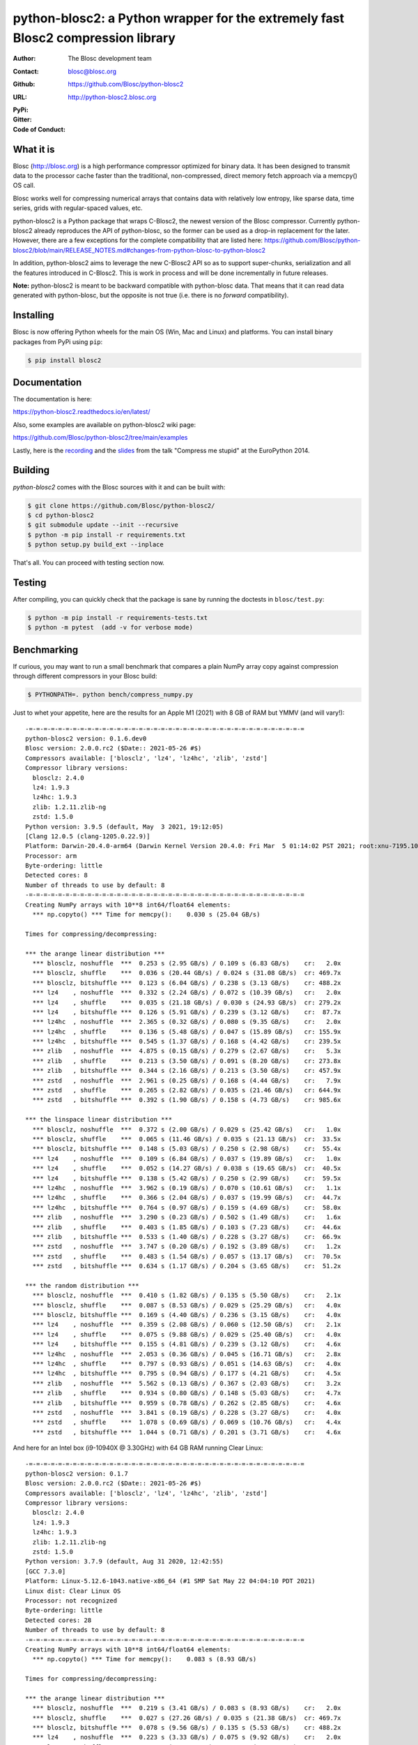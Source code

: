 python-blosc2: a Python wrapper for the extremely fast Blosc2 compression library
=================================================================================

:Author: The Blosc development team
:Contact: blosc@blosc.org
:Github: https://github.com/Blosc/python-blosc2
:URL: http://python-blosc2.blosc.org
:PyPi: |version|
:Gitter: |gitter|
:Code of Conduct: |Contributor Covenant|

.. |version| image:: https://img.shields.io/pypi/v/blosc.png
        :target: https://pypi.python.org/pypi/blosc
.. |anaconda| image:: https://anaconda.org/conda-forge/python-blosc2/badges/version.svg
        :target: https://anaconda.org/conda-forge/python-blosc2
.. |gitter| image:: https://badges.gitter.im/Blosc/c-blosc.svg
        :target: https://gitter.im/Blosc/c-blosc
.. |Contributor Covenant| image:: https://img.shields.io/badge/Contributor%20Covenant-v2.0%20adopted-ff69b4.svg
        :target: code_of_conduct.md


What it is
----------

Blosc (http://blosc.org) is a high performance compressor optimized for
binary data.  It has been designed to transmit data to the processor
cache faster than the traditional, non-compressed, direct memory fetch
approach via a memcpy() OS call.

Blosc works well for compressing numerical arrays that contains data
with relatively low entropy, like sparse data, time series, grids with
regular-spaced values, etc.

python-blosc2 is a Python package that wraps C-Blosc2, the newest version of
the Blosc compressor.  Currently python-blosc2 already reproduces the API of
python-blosc, so the former can be used as a drop-in replacement for the later.
However, there are a few exceptions for the complete compatibility that are listed
here:
https://github.com/Blosc/python-blosc2/blob/main/RELEASE_NOTES.md#changes-from-python-blosc-to-python-blosc2

In addition, python-blosc2 aims to leverage the new C-Blosc2 API so as to support
super-chunks, serialization and all the features introduced in C-Blosc2.
This is work in process and will be done incrementally in future releases.

**Note:** python-blosc2 is meant to be backward compatible with python-blosc data.
That means that it can read data generated with python-blosc, but the opposite
is not true (i.e. there is no *forward* compatibility).

Installing
----------

Blosc is now offering Python wheels for the main OS (Win, Mac and Linux) and platforms.
You can install binary packages from PyPi using ``pip``:

.. code-block:: console

    $ pip install blosc2

Documentation
-------------

The documentation is here:

https://python-blosc2.readthedocs.io/en/latest/

Also, some examples are available on python-blosc2 wiki page:

https://github.com/Blosc/python-blosc2/tree/main/examples

Lastly, here is the `recording
<https://www.youtube.com/watch?v=rilU44j_wUU&list=PLNkWzv63CorW83NY3U93gUar645jTXpJF&index=15>`_
and the `slides
<http://www.blosc.org/docs/haenel-ep14-compress-me-stupid.pdf>`_ from the talk
"Compress me stupid" at the EuroPython 2014.

Building
--------

`python-blosc2` comes with the Blosc sources with it and can be built with:

.. code-block:: console

    $ git clone https://github.com/Blosc/python-blosc2/
    $ cd python-blosc2
    $ git submodule update --init --recursive
    $ python -m pip install -r requirements.txt
    $ python setup.py build_ext --inplace

That's all. You can proceed with testing section now.

Testing
-------

After compiling, you can quickly check that the package is sane by
running the doctests in ``blosc/test.py``:

.. code-block:: console

    $ python -m pip install -r requirements-tests.txt
    $ python -m pytest  (add -v for verbose mode)

Benchmarking
------------

If curious, you may want to run a small benchmark that compares a plain
NumPy array copy against compression through different compressors in
your Blosc build:

.. code-block:: console

     $ PYTHONPATH=. python bench/compress_numpy.py

Just to whet your appetite, here are the results for an Apple M1 (2021)
with 8 GB of RAM but YMMV (and will vary!)::

    -=-=-=-=-=-=-=-=-=-=-=-=-=-=-=-=-=-=-=-=-=-=-=-=-=-=-=-=-=-=-=-=-=-=-=-=-=-=
    python-blosc2 version: 0.1.6.dev0
    Blosc version: 2.0.0.rc2 ($Date:: 2021-05-26 #$)
    Compressors available: ['blosclz', 'lz4', 'lz4hc', 'zlib', 'zstd']
    Compressor library versions:
      blosclz: 2.4.0
      lz4: 1.9.3
      lz4hc: 1.9.3
      zlib: 1.2.11.zlib-ng
      zstd: 1.5.0
    Python version: 3.9.5 (default, May  3 2021, 19:12:05)
    [Clang 12.0.5 (clang-1205.0.22.9)]
    Platform: Darwin-20.4.0-arm64 (Darwin Kernel Version 20.4.0: Fri Mar  5 01:14:02 PST 2021; root:xnu-7195.101.1~3/RELEASE_ARM64_T8101)
    Processor: arm
    Byte-ordering: little
    Detected cores: 8
    Number of threads to use by default: 8
    -=-=-=-=-=-=-=-=-=-=-=-=-=-=-=-=-=-=-=-=-=-=-=-=-=-=-=-=-=-=-=-=-=-=-=-=-=-=
    Creating NumPy arrays with 10**8 int64/float64 elements:
      *** np.copyto() *** Time for memcpy():	0.030 s	(25.04 GB/s)

    Times for compressing/decompressing:

    *** the arange linear distribution ***
      *** blosclz, noshuffle  ***  0.253 s (2.95 GB/s) / 0.109 s (6.83 GB/s)	cr:   2.0x
      *** blosclz, shuffle    ***  0.036 s (20.44 GB/s) / 0.024 s (31.08 GB/s)	cr: 469.7x
      *** blosclz, bitshuffle ***  0.123 s (6.04 GB/s) / 0.238 s (3.13 GB/s)	cr: 488.2x
      *** lz4    , noshuffle  ***  0.332 s (2.24 GB/s) / 0.072 s (10.39 GB/s)	cr:   2.0x
      *** lz4    , shuffle    ***  0.035 s (21.18 GB/s) / 0.030 s (24.93 GB/s)	cr: 279.2x
      *** lz4    , bitshuffle ***  0.126 s (5.91 GB/s) / 0.239 s (3.12 GB/s)	cr:  87.7x
      *** lz4hc  , noshuffle  ***  2.365 s (0.32 GB/s) / 0.080 s (9.35 GB/s)	cr:   2.0x
      *** lz4hc  , shuffle    ***  0.136 s (5.48 GB/s) / 0.047 s (15.89 GB/s)	cr: 155.9x
      *** lz4hc  , bitshuffle ***  0.545 s (1.37 GB/s) / 0.168 s (4.42 GB/s)	cr: 239.5x
      *** zlib   , noshuffle  ***  4.875 s (0.15 GB/s) / 0.279 s (2.67 GB/s)	cr:   5.3x
      *** zlib   , shuffle    ***  0.213 s (3.50 GB/s) / 0.091 s (8.20 GB/s)	cr: 273.8x
      *** zlib   , bitshuffle ***  0.344 s (2.16 GB/s) / 0.213 s (3.50 GB/s)	cr: 457.9x
      *** zstd   , noshuffle  ***  2.961 s (0.25 GB/s) / 0.168 s (4.44 GB/s)	cr:   7.9x
      *** zstd   , shuffle    ***  0.265 s (2.82 GB/s) / 0.035 s (21.46 GB/s)	cr: 644.9x
      *** zstd   , bitshuffle ***  0.392 s (1.90 GB/s) / 0.158 s (4.73 GB/s)	cr: 985.6x

    *** the linspace linear distribution ***
      *** blosclz, noshuffle  ***  0.372 s (2.00 GB/s) / 0.029 s (25.42 GB/s)	cr:   1.0x
      *** blosclz, shuffle    ***  0.065 s (11.46 GB/s) / 0.035 s (21.13 GB/s)	cr:  33.5x
      *** blosclz, bitshuffle ***  0.148 s (5.03 GB/s) / 0.250 s (2.98 GB/s)	cr:  55.4x
      *** lz4    , noshuffle  ***  0.109 s (6.84 GB/s) / 0.037 s (19.89 GB/s)	cr:   1.0x
      *** lz4    , shuffle    ***  0.052 s (14.27 GB/s) / 0.038 s (19.65 GB/s)	cr:  40.5x
      *** lz4    , bitshuffle ***  0.138 s (5.42 GB/s) / 0.250 s (2.99 GB/s)	cr:  59.5x
      *** lz4hc  , noshuffle  ***  3.962 s (0.19 GB/s) / 0.070 s (10.61 GB/s)	cr:   1.1x
      *** lz4hc  , shuffle    ***  0.366 s (2.04 GB/s) / 0.037 s (19.99 GB/s)	cr:  44.7x
      *** lz4hc  , bitshuffle ***  0.764 s (0.97 GB/s) / 0.159 s (4.69 GB/s)	cr:  58.0x
      *** zlib   , noshuffle  ***  3.290 s (0.23 GB/s) / 0.502 s (1.49 GB/s)	cr:   1.6x
      *** zlib   , shuffle    ***  0.403 s (1.85 GB/s) / 0.103 s (7.23 GB/s)	cr:  44.6x
      *** zlib   , bitshuffle ***  0.533 s (1.40 GB/s) / 0.228 s (3.27 GB/s)	cr:  66.9x
      *** zstd   , noshuffle  ***  3.747 s (0.20 GB/s) / 0.192 s (3.89 GB/s)	cr:   1.2x
      *** zstd   , shuffle    ***  0.483 s (1.54 GB/s) / 0.057 s (13.17 GB/s)	cr:  70.5x
      *** zstd   , bitshuffle ***  0.634 s (1.17 GB/s) / 0.204 s (3.65 GB/s)	cr:  51.2x

    *** the random distribution ***
      *** blosclz, noshuffle  ***  0.410 s (1.82 GB/s) / 0.135 s (5.50 GB/s)	cr:   2.1x
      *** blosclz, shuffle    ***  0.087 s (8.53 GB/s) / 0.029 s (25.29 GB/s)	cr:   4.0x
      *** blosclz, bitshuffle ***  0.169 s (4.40 GB/s) / 0.236 s (3.15 GB/s)	cr:   4.0x
      *** lz4    , noshuffle  ***  0.359 s (2.08 GB/s) / 0.060 s (12.50 GB/s)	cr:   2.1x
      *** lz4    , shuffle    ***  0.075 s (9.88 GB/s) / 0.029 s (25.40 GB/s)	cr:   4.0x
      *** lz4    , bitshuffle ***  0.155 s (4.81 GB/s) / 0.239 s (3.12 GB/s)	cr:   4.6x
      *** lz4hc  , noshuffle  ***  2.053 s (0.36 GB/s) / 0.045 s (16.71 GB/s)	cr:   2.8x
      *** lz4hc  , shuffle    ***  0.797 s (0.93 GB/s) / 0.051 s (14.63 GB/s)	cr:   4.0x
      *** lz4hc  , bitshuffle ***  0.795 s (0.94 GB/s) / 0.177 s (4.21 GB/s)	cr:   4.5x
      *** zlib   , noshuffle  ***  5.562 s (0.13 GB/s) / 0.367 s (2.03 GB/s)	cr:   3.2x
      *** zlib   , shuffle    ***  0.934 s (0.80 GB/s) / 0.148 s (5.03 GB/s)	cr:   4.7x
      *** zlib   , bitshuffle ***  0.959 s (0.78 GB/s) / 0.262 s (2.85 GB/s)	cr:   4.6x
      *** zstd   , noshuffle  ***  3.841 s (0.19 GB/s) / 0.228 s (3.27 GB/s)	cr:   4.0x
      *** zstd   , shuffle    ***  1.078 s (0.69 GB/s) / 0.069 s (10.76 GB/s)	cr:   4.4x
      *** zstd   , bitshuffle ***  1.044 s (0.71 GB/s) / 0.201 s (3.71 GB/s)	cr:   4.6x

And here for an Intel box (i9-10940X @ 3.30GHz) with 64 GB RAM running Clear Linux::

    -=-=-=-=-=-=-=-=-=-=-=-=-=-=-=-=-=-=-=-=-=-=-=-=-=-=-=-=-=-=-=-=-=-=-=-=-=-=
    python-blosc2 version: 0.1.7
    Blosc version: 2.0.0.rc2 ($Date:: 2021-05-26 #$)
    Compressors available: ['blosclz', 'lz4', 'lz4hc', 'zlib', 'zstd']
    Compressor library versions:
      blosclz: 2.4.0
      lz4: 1.9.3
      lz4hc: 1.9.3
      zlib: 1.2.11.zlib-ng
      zstd: 1.5.0
    Python version: 3.7.9 (default, Aug 31 2020, 12:42:55)
    [GCC 7.3.0]
    Platform: Linux-5.12.6-1043.native-x86_64 (#1 SMP Sat May 22 04:04:10 PDT 2021)
    Linux dist: Clear Linux OS
    Processor: not recognized
    Byte-ordering: little
    Detected cores: 28
    Number of threads to use by default: 8
    -=-=-=-=-=-=-=-=-=-=-=-=-=-=-=-=-=-=-=-=-=-=-=-=-=-=-=-=-=-=-=-=-=-=-=-=-=-=
    Creating NumPy arrays with 10**8 int64/float64 elements:
      *** np.copyto() *** Time for memcpy():	0.083 s	(8.93 GB/s)

    Times for compressing/decompressing:

    *** the arange linear distribution ***
      *** blosclz, noshuffle  ***  0.219 s (3.41 GB/s) / 0.083 s (8.93 GB/s)	cr:   2.0x
      *** blosclz, shuffle    ***  0.027 s (27.26 GB/s) / 0.035 s (21.38 GB/s)	cr: 469.7x
      *** blosclz, bitshuffle ***  0.078 s (9.56 GB/s) / 0.135 s (5.53 GB/s)	cr: 488.2x
      *** lz4    , noshuffle  ***  0.223 s (3.33 GB/s) / 0.075 s (9.92 GB/s)	cr:   2.0x
      *** lz4    , shuffle    ***  0.025 s (29.69 GB/s) / 0.035 s (21.18 GB/s)	cr: 279.2x
      *** lz4    , bitshuffle ***  0.079 s (9.43 GB/s) / 0.138 s (5.40 GB/s)	cr:  87.7x
      *** lz4hc  , noshuffle  ***  1.273 s (0.59 GB/s) / 0.076 s (9.85 GB/s)	cr:   2.0x
      *** lz4hc  , shuffle    ***  0.108 s (6.87 GB/s) / 0.032 s (23.37 GB/s)	cr: 155.9x
      *** lz4hc  , bitshuffle ***  0.359 s (2.08 GB/s) / 0.037 s (19.88 GB/s)	cr: 239.5x
      *** zlib   , noshuffle  ***  2.732 s (0.27 GB/s) / 0.146 s (5.09 GB/s)	cr:   5.3x
      *** zlib   , shuffle    ***  0.129 s (5.78 GB/s) / 0.046 s (16.11 GB/s)	cr: 273.8x
      *** zlib   , bitshuffle ***  0.179 s (4.17 GB/s) / 0.058 s (12.78 GB/s)	cr: 457.9x
      *** zstd   , noshuffle  ***  1.912 s (0.39 GB/s) / 0.113 s (6.61 GB/s)	cr:   7.9x
      *** zstd   , shuffle    ***  0.223 s (3.34 GB/s) / 0.031 s (24.18 GB/s)	cr: 644.9x
      *** zstd   , bitshuffle ***  0.242 s (3.07 GB/s) / 0.038 s (19.61 GB/s)	cr: 985.6x

    *** the linspace linear distribution ***
      *** blosclz, noshuffle  ***  0.099 s (7.55 GB/s) / 0.031 s (23.76 GB/s)	cr:   1.0x
      *** blosclz, shuffle    ***  0.050 s (15.02 GB/s) / 0.036 s (20.98 GB/s)	cr:  33.5x
      *** blosclz, bitshuffle ***  0.087 s (8.53 GB/s) / 0.147 s (5.08 GB/s)	cr:  55.4x
      *** lz4    , noshuffle  ***  0.085 s (8.77 GB/s) / 0.031 s (23.86 GB/s)	cr:   1.0x
      *** lz4    , shuffle    ***  0.038 s (19.53 GB/s) / 0.034 s (21.78 GB/s)	cr:  40.5x
      *** lz4    , bitshuffle ***  0.081 s (9.24 GB/s) / 0.146 s (5.09 GB/s)	cr:  59.5x
      *** lz4hc  , noshuffle  ***  1.902 s (0.39 GB/s) / 0.075 s (9.92 GB/s)	cr:   1.1x
      *** lz4hc  , shuffle    ***  0.237 s (3.14 GB/s) / 0.031 s (24.09 GB/s)	cr:  44.7x
      *** lz4hc  , bitshuffle ***  0.438 s (1.70 GB/s) / 0.035 s (21.03 GB/s)	cr:  58.0x
      *** zlib   , noshuffle  ***  2.078 s (0.36 GB/s) / 0.267 s (2.79 GB/s)	cr:   1.6x
      *** zlib   , shuffle    ***  0.239 s (3.11 GB/s) / 0.053 s (13.98 GB/s)	cr:  44.6x
      *** zlib   , bitshuffle ***  0.275 s (2.71 GB/s) / 0.065 s (11.45 GB/s)	cr:  66.9x
      *** zstd   , noshuffle  ***  2.792 s (0.27 GB/s) / 0.099 s (7.55 GB/s)	cr:   1.2x
      *** zstd   , shuffle    ***  0.374 s (1.99 GB/s) / 0.037 s (20.18 GB/s)	cr:  70.5x
      *** zstd   , bitshuffle ***  0.367 s (2.03 GB/s) / 0.053 s (14.10 GB/s)	cr:  51.2x

    *** the random distribution ***
      *** blosclz, noshuffle  ***  0.245 s (3.04 GB/s) / 0.105 s (7.12 GB/s)	cr:   2.1x
      *** blosclz, shuffle    ***  0.098 s (7.59 GB/s) / 0.038 s (19.56 GB/s)	cr:   4.0x
      *** blosclz, bitshuffle ***  0.163 s (4.57 GB/s) / 0.139 s (5.35 GB/s)	cr:   4.0x
      *** lz4    , noshuffle  ***  0.240 s (3.10 GB/s) / 0.040 s (18.65 GB/s)	cr:   2.1x
      *** lz4    , shuffle    ***  0.109 s (6.83 GB/s) / 0.039 s (19.28 GB/s)	cr:   4.0x
      *** lz4    , bitshuffle ***  0.144 s (5.18 GB/s) / 0.139 s (5.35 GB/s)	cr:   4.6x
      *** lz4hc  , noshuffle  ***  1.222 s (0.61 GB/s) / 0.035 s (21.25 GB/s)	cr:   2.8x
      *** lz4hc  , shuffle    ***  0.453 s (1.65 GB/s) / 0.038 s (19.66 GB/s)	cr:   4.0x
      *** lz4hc  , bitshuffle ***  0.419 s (1.78 GB/s) / 0.041 s (17.97 GB/s)	cr:   4.5x
      *** zlib   , noshuffle  ***  4.050 s (0.18 GB/s) / 0.208 s (3.58 GB/s)	cr:   3.2x
      *** zlib   , shuffle    ***  0.654 s (1.14 GB/s) / 0.074 s (10.06 GB/s)	cr:   4.7x
      *** zlib   , bitshuffle ***  0.610 s (1.22 GB/s) / 0.078 s (9.51 GB/s)	cr:   4.6x
      *** zstd   , noshuffle  ***  2.214 s (0.34 GB/s) / 0.125 s (5.95 GB/s)	cr:   4.0x
      *** zstd   , shuffle    ***  0.874 s (0.85 GB/s) / 0.039 s (19.01 GB/s)	cr:   4.4x
      *** zstd   , bitshuffle ***  0.858 s (0.87 GB/s) / 0.054 s (13.71 GB/s)	cr:   4.6x

As can be seen, in some situations it is perfectly possible to go faster than a plain memcpy().
Start using compression in your data workflows and feel the experience of doing more with less.


License
-------

The software is licenses under a 3-Clause BSD license. A copy of the
python-blosc2 license can be found in `LICENSE <https://github.com/Blosc/python-blosc2/tree/main/LICENSE>`_. A copy of all licenses can be
found in `LICENSES/ <https://github.com/Blosc/python-blosc2/blob/main/LICENSES>`_.

Mailing list
------------

Discussion about this module is welcome in the Blosc list:

blosc@googlegroups.com

http://groups.google.es/group/blosc

Twitter fee
-----------

Please follow @Blosc2 to get informed about the latest developments.

----

  **Enjoy data!**
